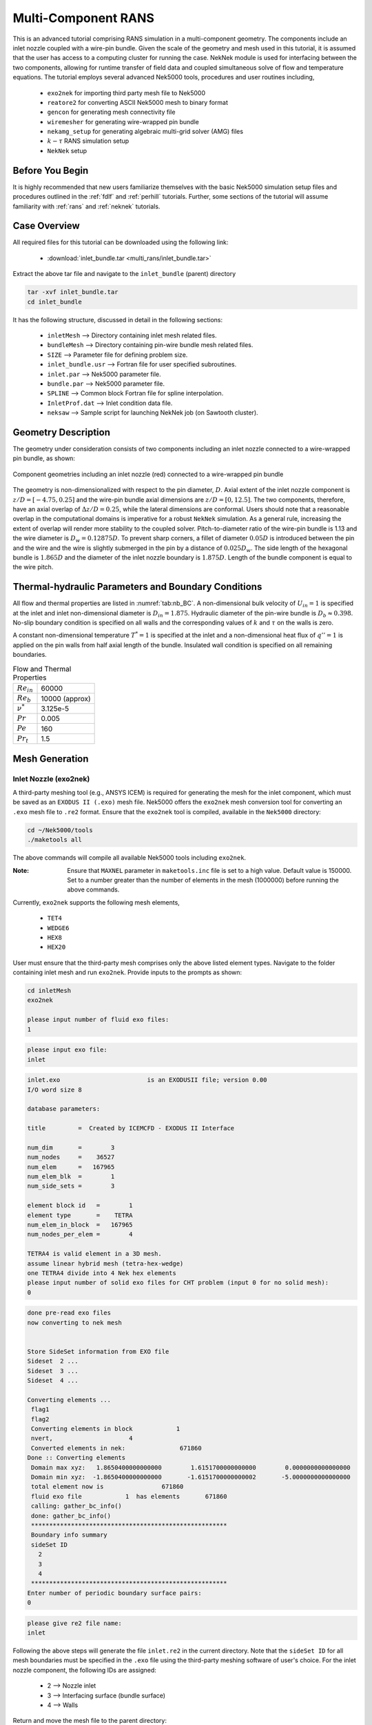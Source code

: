 .. _multi_rans:

-----------------------------------
Multi-Component RANS 
-----------------------------------

This is an advanced tutorial comprising RANS simulation in a multi-component geometry. The components
include an inlet nozzle coupled with a wire-pin bundle. Given the scale of the geometry and mesh used in this 
tutorial, it is assumed that the user has access to a computing cluster for running the case.
NekNek module is used for interfacing between the two components, allowing for runtime transfer of field data
and coupled simultaneous solve of flow and temperature equations. The tutorial employs several advanced 
Nek5000 tools, procedures and user routines including,

 * ``exo2nek`` for importing third party mesh file to Nek5000
 * ``reatore2`` for converting ASCII Nek5000 mesh to binary format
 * ``gencon`` for generating mesh connectivity file
 * ``wiremesher`` for generating wire-wrapped pin bundle
 * ``nekamg_setup`` for generating algebraic multi-grid solver (AMG) files
 * :math:`k-\tau` RANS simulation setup 
 *  ``NekNek`` setup

..........................
Before You Begin
..........................

It is highly recommended that new users familiarize themselves with the basic Nek5000 simulation
setup files and procedures outlined in the :ref:`fdlf` and :ref:`perhill` tutorials. Further, some 
sections of the tutorial will assume familiarity with :ref:`rans` and :ref:`neknek` tutorials.

..........................
Case Overview
..........................

All required files for this tutorial can be downloaded using the following link:

 * :download:`inlet_bundle.tar <multi_rans/inlet_bundle.tar>`

Extract the above tar file and navigate to the ``inlet_bundle`` (parent) directory

.. code-block:: console

	tar -xvf inlet_bundle.tar
	cd inlet_bundle
	
It has the following structure, discussed in detail in the following sections:

 * ``inletMesh`` --> Directory containing inlet mesh related files.
 * ``bundleMesh`` --> Directory containing pin-wire bundle mesh related files.
 * ``SIZE`` --> Parameter file for defining problem size.
 * ``inlet_bundle.usr`` --> Fortran file for user specified subroutines.
 * ``inlet.par`` --> Nek5000 parameter file.
 * ``bundle.par`` --> Nek5000 parameter file.
 * ``SPLINE`` --> Common block Fortran file for spline interpolation.
 * ``InletProf.dat`` --> Inlet condition data file.
 * ``neksaw`` --> Sample script for launching NekNek job (on Sawtooth cluster).
 

..............................
Geometry Description
..............................

The geometry under consideration consists of two components including an inlet nozzle connected to a
wire-wrapped pin bundle, as shown: 

.. _fig:sfr_geom:

.. figure:: multi_rans/geom.png
   :align: center
   :figclass: align-center

   Component geometries including an inlet nozzle (red) connected to a wire-wrapped pin bundle
   
The geometry is non-dimensionalized with respect to the pin diameter, :math:`D`. 
Axial extent of the inlet nozzle component is :math:`z/D=[-4.75,0.25]` and the wire-pin bundle axial dimensions
are :math:`z/D=[0,12.5]`.  The two components, therefore, have an axial overlap of :math:`\Delta z/D= 0.25`,
while the lateral dimensions are conformal. Users should note that a reasonable overlap in the computational domains is imperative for a 
robust ``NekNek`` simulation. As a general rule, increasing the extent of overlap will render more stability
to the coupled solver. Pitch-to-diameter ratio of the wire-pin bundle is 1.13 and the wire diameter is 
:math:`D_w=0.12875D`. To prevent sharp corners, a fillet of diameter :math:`0.05 D` is introduced between the 
pin and the wire and the wire is slightly submerged in the pin by a distance of :math:`0.025D_w`.
The side length of the hexagonal bundle is :math:`1.865D` and the diameter of the inlet nozzle boundary 
is :math:`1.875D`. Length of the bundle component is equal to the wire pitch.

.....................................................
Thermal-hydraulic Parameters and Boundary Conditions
.....................................................

All flow and thermal properties are listed in :numref:`tab:nb_BC`. A non-dimensional bulk velocity of 
:math:`U_{in}=1` is specified at the inlet and inlet non-dimensional diameter is :math:`D_{in}=1.875`.
Hydraulic diameter of the pin-wire bundle is :math:`D_b\approx 0.398`. No-slip boundary condition is 
specified on all walls and the corresponding values of :math:`k` and :math:`\tau` on the walls is zero.

A constant non-dimensional temperature :math:`T^*=1` is specified at the inlet and a non-dimensional heat flux
of :math:`q'' =1` is applied on the pin walls from half axial length of the bundle. Insulated wall condition
is specified on all remaining boundaries.

.. _tab:nb_BC:

.. table:: Flow and Thermal Properties 

   +----------------------------+--------------------------------+
   |:math:`Re_{in}`             |60000                           |
   +----------------------------+--------------------------------+
   |:math:`Re_{b}`              |10000 (approx)                  |
   +----------------------------+--------------------------------+
   |:math:`\nu^*`               |3.125e-5                        |
   +----------------------------+--------------------------------+
   |:math:`Pr`                  |0.005                           |
   +----------------------------+--------------------------------+
   |:math:`Pe`                  |160                             |
   +----------------------------+--------------------------------+
   |:math:`Pr_t`                |1.5                             |
   +----------------------------+--------------------------------+

..............................
Mesh Generation
.............................. 

########################
Inlet Nozzle (exo2nek)
########################

A third-party meshing tool (e.g., ANSYS ICEM) is required for generating the mesh for the inlet component,
which must be saved as an ``EXODUS II (.exo)`` mesh file. Nek5000 offers the ``exo2nek`` mesh conversion tool
for converting an ``.exo`` mesh file to ``.re2`` format. Ensure that the ``exo2nek`` tool is compiled, available
in the  ``Nek5000`` directory:

.. code-block:: console

	cd ~/Nek5000/tools
	./maketools all

The above commands will compile all available Nek5000 tools including ``exo2nek``. 

:Note:
	Ensure that ``MAXNEL`` parameter in ``maketools.inc`` file is set to a high value. Default value is 150000. 
	Set to a number greater than the number of elements in the mesh (1000000) before running the above commands.

Currently, ``exo2nek`` supports the following mesh elements,

 * ``TET4``
 * ``WEDGE6``
 * ``HEX8``
 * ``HEX20``

User must ensure that the third-party mesh comprises only the above listed element types. Navigate to the folder 
containing inlet mesh and run ``exo2nek``. Provide inputs to the prompts as shown:

.. code-block:: console
	
	cd inletMesh
	exo2nek
	
	please input number of fluid exo files: 
	1

.. code-block:: console

	please input exo file: 
	inlet
	
.. code-block:: console

	inlet.exo                        is an EXODUSII file; version 0.00
	I/O word size 8

	database parameters:

	title         =  Created by ICEMCFD - EXODUS II Interface                            

	num_dim       =        3
	num_nodes     =    36527
	num_elem      =   167965
	num_elem_blk  =        1
	num_side_sets =        3

	element block id   =        1
	element type       =    TETRA
	num_elem_in_block  =   167965
	num_nodes_per_elem =        4

	TETRA4 is valid element in a 3D mesh.
	assume linear hybrid mesh (tetra-hex-wedge)
	one TETRA4 divide into 4 Nek hex elements
	please input number of solid exo files for CHT problem (input 0 for no solid mesh): 
	0
	
.. code-block:: console

	done pre-read exo files
	now converting to nek mesh


	Store SideSet information from EXO file
	Sideset  2 ...
	Sideset  3 ...
	Sideset  4 ...

	Converting elements ...
	 flag1
	 flag2
	 Converting elements in block            1
	 nvert,                     4
	 Converted elements in nek:               671860
	Done :: Converting elements
	 Domain max xyz:   1.8650400000000000        1.6151700000000000        0.0000000000000000
	 Domain min xyz:  -1.8650400000000000       -1.6151700000000002       -5.0000000000000000
	 total element now is                671860
	 fluid exo file            1  has elements       671860
	 calling: gather_bc_info()
	 done: gather_bc_info()
	 ******************************************************
	 Boundary info summary
	 sideSet ID
           2
           3
           4
	 ******************************************************
	Enter number of periodic boundary surface pairs: 
	0
	

.. code-block:: console

	please give re2 file name: 
	inlet
	
Following the above steps will generate the file ``inlet.re2`` in the current directory. Note that the 
``sideSet ID`` for all mesh boundaries must be specified in the ``.exo`` file using the third-party 
meshing software of user's choice. For the inlet nozzle component, the following IDs are assigned:

 * 2 --> Nozzle inlet
 * 3 --> Interfacing surface (bundle surface)
 * 4 --> Walls

Return and move the mesh file to the parent directory:

.. code-block:: console

	cd ../
	mv inletMesh/inlet.re2 .

#############################
Wire-pin Bundle (wiremesher)
#############################

To generate the pin-wire bundle mesh, navigate to the ``wireMesh`` folder:

.. code-block:: console

	cd wireMesh
	
It contains two sub-directories, viz., ``wire2nek`` and ``matlab``. Input parameters for the meshing 
script are specified in the header of the ``matlab/wire_mesher.m`` file, as shown:

.. code-block:: console

	% Mesh parameters %%%%%%%%%%%%%%%%%%%%%%%%%%%%%%%%%%%%%%%%%%%%%%%%%%%%%%%%%
	D    = 8.00;           % pin diameter  (mm)
	P    = 9.04;           % pin pitch
	Dw   = 1.03;           % wire diameter (mm)
	Df   = 0.4;            % fillet diameter (mm) (making this too small can cause bad elements)
	H    = 100.0;            % wire pitch (mm)
	T    = 0.05*Dw         % trimmed off of wire (mm) (cuts off the tip of the wire)
	S    = 0.025*Dw;       % Wire submerged (mm) (how sunken in the wire is into the pin)
	Adjust = 1;            % if 1, Adjust flattness of wire when away from pins (if trimmed is on, only trim when wire passes pin)
	iFtF   = 0;            % if 1, add layer next to outer can
	G  = 0.0525;           % gap between wire and wall (mm)
	FtF_rescale = 1.0086;  % rescaling of outer FtF, the difference is given by an additional mesh layer - MUST BE BIGGER THAN 1
	ne=2;                  % Number of edge pins. e.g., ne=3 for 19 pin assembly. MINIMUM is 2
	Col=12;                % Number of columns per block (5 or 6 blocks surround each pin)
	Row=3;                 % Number of rows per block (2 blocks fit between neighboring pins)
	Rowdist=[65 30 5];     % distribution of elements in the row (for creating boundary layer)
	Lay=20;                % Number of layers for 60 degree turn (this should be a reasonable number - above 10, tested typically for ~20)
	rperiodic=1.0;         % Less than zero if periodic, Greater than zero if inlet/outlet
	ipolar=0.25*(D/H)*360. % Starting polar orientation of wire (in degrees)

All input variables are suitably annotated in the above code snippet. Although all input dimensions shown are in ``mm``, the 
script eventually produces the wiremesh in non-dimensional units, normalized with pin diameter ``D``. It will usually
take some heuristic experimentation to specify optimum parameters based on user requirements (such as resolution,
number of elements) and to ensure that the mesh does not have Jacobian related errors. Critical parameters, that 
control the mesh resolution and contribute towards a successful mesh, include: 

 * ``Df`` --> Higher fillet diameter will be less likely to cause any errors and produce a smoother mesh. Should be adjusted to a reasonable value.
 * ``T`` --> Trims off a portion of the wire to avoid pinching between the wire and neighboring pin. Typically set to ``0.05*Dw``.
 * ``S`` --> Submerges the wire slightly into the pin to avoid sharp corners. Typically set to ``0.025*Dw``.
 * ``Adjust`` --> Ensures trimming only occurs if wire passes neighboring pins. Typically set to 1.
 * ``iFtF`` --> (Deprecated) Adds a layer next to outer wall. Set to 0.
 * ``FtF_rescale`` --> (Deprecated) Inactive if ``iFtF=0``. 
 * ``G`` --> Controls gap between peripheral wire and outer wall. Adjust to needed value.
 * ``ne`` --> controls the number of pins in the radial direction. ``ne=2`` will produce a bundle with 7 pins, ``ne=3`` will produce 19 pins, and so on. 
 * ``Col`` --> Controls the resolution in the azimuthal direction.
 * ``Row`` --> Controls the resolution in radial direction. 
 * ``Rowdist`` --> Controls layer width distribution percentage in radial direction, from interior to pin wall. Must add up to 100 and entries must be equal to ``Row``.
 * ``Lay`` --> Controls resolution in axial direction. Specifies number of axial elements in length equal to 60 degree rotation of wire.  

The mesher is initiated by simply running the ``doall_binary`` bash file. Ensure that both Matlab and Python 
(tested with Python 3.8) are active before launching the script and that Fortran compilers are available. 

.. code-block:: console

	./doall_binary
	
The script can take a while to complete. Upon completion it generates ``wire_out.rea`` mesh file, which is the 
ASCII mesh file for Nek5000. Convert this into the binary format by running ``reatore2`` tool. Follow the prompts:

.. code-block:: console

	Input .rea name:
	wire_out
	
.. code-block:: console

	Input .rea/.re2 output name:
	bundle
	
We finally obtain the ``bundle.re2`` file which contains the pin-wire bundle mesh for Nek5000 run. Boundary IDs
are assigned by the wire mesher as:

 * 1 --> Fuel pin walls
 * 2 --> Bundle hexagonal (outer) walls
 * 3 & 4 --> Axial end surfaces

Return and move the mesh file to the parent directory:

.. code-block:: console

	cd ../
	mv bundleMesh/bundle.re2 .
 
####################################
Generating Connectivity file (.co2)
####################################

After generating the mesh files for both components, it is necessary to generate the corresponding connectivity files
using ``gencon`` tool. Note that using ``gencon`` tool instead of ``genmap``, which generates  map (``.ma2``) file, is the 
recommended procedure for large meshes. See :ref:`build_pplist` for details. 

Users must specify ``PPLIST=PARRSB`` in ``makenek`` file (location: Nek5000/bin/makenek) which instructs Nek5000
to partition the mesh during run-time and requires ``.co2`` file instead of ``.ma2`` for running the case. 

Run ``gencon`` from the parent folder for each mesh file. Users will be prompted to specify the mesh file name and tolerance.
Use 0.01 for inlet and 0.2 (default) for bundle mesh:

.. code-block:: console

	Input .rea / .re2 name:
	inlet
	reading inlet.re2                                                                   
	Input mesh tolerance (default 0.2):
	0.01
	
.. code-block:: console

	Input .rea / .re2 name:
	bundle
	reading bundle.re2                                                                   
	Input mesh tolerance (default 0.2):
	0.2
	
The above will generate ``inlet.co2`` and ``bundle.co2`` connectivity files, respectively.

.........................................
Parameter File (.par)
.........................................

``NEKNEK`` requires separate ``.par`` file for each of the components. The files are included in the parent folder and shown below:

.. code-block:: console

	#
	# nek parameter file - inlet.par
	#
	[GENERAL]
	#startFrom = inlet.fld
	stopAt = numSteps
	numSteps = 20000
	dt = 1.0e-5
	writeInterval = 5000
	timeStepper = BDF2
	#targetCFL=4.0
	#extrapolation = OIFS

	[PROBLEMTYPE]
	variableProperties = yes
	stressFormulation = yes

	[PRESSURE]
	preconditioner = semg_amg
	residualTol = 1.0e-5
	residualProj = yes

	[VELOCITY]
	density = 1.0
	viscosity = -32000.0
	residualTol = 1.0e-6

	[TEMPERATURE]
	solver = none
	rhoCp = 1.0
	conductivity = -160.0
	residualTol = 1.0e-6

	[SCALAR01] 
	density = 1.0
	diffusivity = -32000.0
	residualTol = 1.0e-6

	[SCALAR02] 
	density = 1.0
	diffusivity = -32000.0
	residualTol = 1.0e-6

.. code-block:: console

	#
	# nek parameter file - bundle.par
	#
	[GENERAL]
	#startFrom = bundle.fld
	stopAt = numSteps
	numSteps = 20000
	dt = 1.0e-5
	writeInterval = 5000
	timeStepper = BDF2
	#targetCFL = 4.0
	#extrapolation = OIFS

	[PROBLEMTYPE]
	variableProperties = yes
	stressFormulation = yes

	[PRESSURE]
	preconditioner = semg_amg
	residualTol = 1.0e-5
	residualProj = yes

	[VELOCITY]
	density = 1.0
	viscosity = -32000.0
	residualTol = 1.0e-6

	[TEMPERATURE]
	solver = none
	rhoCp = 1.0
	conductivity = -160.0
	residualTol = 1.0e-6

	[SCALAR01] 
	density = 1.0
	diffusivity = -32000.0
	residualTol = 1.0e-6

	[SCALAR02] 
	density = 1.0
	diffusivity = -32000.0
	residualTol = 1.0e-6
	
Both parameter files are identical, except for one important difference. If the user wants to restart the case from
any given time, separate restart file names should be specified to the ``startFrom`` parameter. It is critical that the
properties and time step size are identical for both ``.par`` files.

Note that given the large size of meshes, the ``preconditioner`` must be set to ``semg_amg``. This invokes the algebraic
multigrid solver for pressure instead of the default ``XXT`` solver.

Further details on all parameters of ``.par`` file can be found :ref:`here <case_files_par>`.
 
.........................................
User Routines (.usr file)
......................................... 

Basics of the required setup routines for a NekNek simulation can be found in the :ref:`neknek` turorial, while for a RANS simulation
in the :ref:`rans` tutorial. Although this section decribes all user routines required for a NekNek RANS simulation in detail, 
a comprehensive understanding of routines from these simpler cases is recommended before proceeding.

Following headers are required at the beginning of ``.usr`` file for loading RANS related subroutines:

.. code-block:: console

	include "experimental/rans_komg.f"
	include "experimental/rans_wallfunctions.f"

``NekNek`` related parameters are specified in ``usrdat`` routine:

.. code-block:: console

	subroutine usrdat() 
	include 'SIZE'
	include 'TOTAL'

	!   ngeom - parameter controlling the number of iterations,
	!   set to ngeom=2 by default (no iterations) 
	!   One could change the number of iterations as
	ngeom = 2

	!   ninter - parameter controlling the order of interface extrapolation for neknek,
	!   set to ninter=1 by default
	!   Caution: if ninter greater than 1 is chosen, ngeom greater than 2 
	!   should be used for stability
	ninter = 1
	
	nfld_neknek=7 !velocity+pressure+t+sc1+sc2 

	return
	end
	
``ngeom`` specifies the number of overlapping Schwarz-like iterations, while ``ninter`` controls the time 
extrapolation order of boundary conditions of the overlapping interface. ``ninter=1`` is unconditionally 
stable, while a higher temporal order will typically require more iterations for stability (``ngeom>2``). 
For computational savings, we maintain first order temporal extrapolation for this tutorial. 
``nfld_neknek`` specifies the number of total field arrays that are transferred between the two meshes 
and must be equal to 7 for 3D RANS cases (3 velocity, 1 pressure and 3 scalar field arrays - temperature,
:math:`k` and :math:`\tau`).

:Note:
	Ensure that proper common block headers are included in subroutines. ``NEKNEK`` header is required 
	for routines where ``idsess`` needs to be accessed, as shown below.
	
Boundary Condition specification and RANS initialization is performed in ``usrdat2``:

.. code-block:: console

	subroutine usrdat2()
	implicit none
	include 'SIZE'
	include 'TOTAL'
	include 'NEKNEK'

	real wd
	common /walldist/ wd(lx1,ly1,lz1,lelv)

	common /rans_usr/ ifld_k, ifld_omega, m_id
	integer ifld_k,ifld_omega, m_id

	integer w_id,imid,i
	real coeffs(30) !array for passing your own coeffs
	logical ifcoeffs
    
	integer ifc,iel,id_face
	
	if(idsess.eq.0)then              !BCs for inlet mesh
	  do iel=1,nelt
	  do ifc=1,2*ndim
	     id_face = bc(5,ifc,iel,1)
	     if (id_face.eq.2) then      !inlet
		 cbc(ifc,iel,1) = 'v  '
		 cbc(ifc,iel,2) = 't  '
		 cbc(ifc,iel,3) = 't  '
		 cbc(ifc,iel,4) = 't  '
	     elseif (id_face.eq.3) then  !interface
		 cbc(ifc,iel,1) = 'int'
		 cbc(ifc,iel,2) = 'int'
		 cbc(ifc,iel,3) = 'int'
		 cbc(ifc,iel,4) = 'int'
	     elseif (id_face.eq.4) then  !walls
		 cbc(ifc,iel,1) = 'W  '
		 cbc(ifc,iel,2) = 'I  '
		 cbc(ifc,iel,3) = 't  '
		 cbc(ifc,iel,4) = 't  '
	     endif
	  enddo
	  enddo
	else                             !BCs for pin-wire bundle mesh
	  do iel=1,nelt
	  do ifc=1,2*ndim
	     id_face = bc(5,ifc,iel,1)
	     if (id_face.eq.3) then      !interface 
		 cbc(ifc,iel,1) = 'int'
		 cbc(ifc,iel,2) = 'int'
		 cbc(ifc,iel,3) = 'int'
		 cbc(ifc,iel,4) = 'int'
	     elseif (id_face.eq.4) then  !outlet 
		 cbc(ifc,iel,1) = 'O  '
		 cbc(ifc,iel,2) = 'O  '
		 cbc(ifc,iel,3) = 'O  '
		 cbc(ifc,iel,4) = 'O  '
	     elseif (id_face.eq.1) then  !pin walls
		 cbc(ifc,iel,1) = 'W  '
		 cbc(ifc,iel,2) = 'f  '
		 cbc(ifc,iel,3) = 't  '
		 cbc(ifc,iel,4) = 't  '
	     elseif (id_face.eq.2) then  !outer walls
		 cbc(ifc,iel,1) = 'W  '
		 cbc(ifc,iel,2) = 'I  '
		 cbc(ifc,iel,3) = 't  '
		 cbc(ifc,iel,4) = 't  '
	     endif
	  enddo
	  enddo
	endif
	
	! RANS initialization
	ifld_k     = 3 
	ifld_omega = 4
	ifcoeffs=.false.

	m_id = 4 ! non-regularized standard k-tau
	w_id = 2 ! distf (coordinate difference, provides smoother function)

	call rans_init(ifld_k,ifld_omega,ifcoeffs,coeffs,w_id,wd,m_id)

	return
	end

``NekNek`` solver launches two Nek5000 sessions simultaneously and field data transfer is performed between the
two sessions after each time iteration. Each session is assigned a unique id, stored in the variable ``idsess``.
Here, ``idsess=0`` is assigned to the inlet component solve and ``idsess=1`` to bundle component. Boundary 
conditions are assigned using this variable for each component, as shown above. 

Recall the boundary IDs assigned to each component, described in the preceding section. Character codes
for different boundary conditions are stored in the ``cbc`` array. Their detailed description can be found in
:ref:`boundary-conditions`. For each component, the nested loops go through all elements and their faces and
populates ``cbc`` array for all fields based on mesh assigned boundary IDs. Note that ``int`` boundary condition
must be assigned to the overlapping surfaces on the inlet and bundle components. ``int`` condition is replaced 
internally with Dirichlet boundary conditions subsequently by Nek5000. Insulated 

With regards to RANS initialization; ``m_id=4`` selects the :math:`k-\tau` RANS model and ``w_id=2`` selects the
wall distance computing algorithm. :math:`k` and :math:`\tau` fields are stored in the 3rd and 4th index, respectively, 
specified with ``ifld_k`` and ``ifld_omega``. Set ``ifcoeffs`` to ``.true.`` only if user specified RANS coefficients
are required. For details on the RANS related parameters, refer :ref:`rans` tutorial.  

:Note:
	``rans_init`` must be called after populating ``cbc`` array

For RANS simulation, diffusion coefficients are assigned in the ``uservp`` routine. The routine used here remains 
nearly identical to the :ref:`rans` tutorial:

.. code-block:: console

	subroutine uservp (ix,iy,iz,eg)
	implicit none
	include 'SIZE'
	include 'TOTAL'
	include 'NEKUSE'

	integer ix,iy,iz,e,eg
	
	common /rans_usr/ ifld_k, ifld_omega, m_id
	integer ifld_k,ifld_omega, m_id
	
	real rans_mut,rans_mutsk,rans_mutso,rans_turbPrandtl
	real mu_t,Pr_t

	e = gllel(eg)

	Pr_t=1.5 !rans_turbPrandtl()
	mu_t=rans_mut(ix,iy,iz,e)

	utrans = cpfld(ifield,2)
	if(ifield.eq.1) then
		udiff = cpfld(ifield,1)+mu_t
	elseif(ifield.eq.2) then
		udiff = cpfld(ifield,1)+mu_t*cpfld(ifield,2)/(Pr_t*cpfld(1,2))
	elseif(ifield.eq.ifld_k) then  
		udiff = cpfld(1,1)+rans_mutsk(ix,iy,iz,e)
	elseif(ifield.eq.ifld_omega) then  
		udiff = cpfld(1,1)+rans_mutso(ix,iy,iz,e)
	endif

	return
	end

Only turbulent Prandtl number is changed to ``Pr_t=1.5`` for this tutorial. This value is more appropriate for 
molten sodium salts as compared to the default value of 0.85 (for air), which is assigned through ``rans_turbPrandtl()`` 
function call.

Source terms for the temperature and scalar equations are assigned through ``userq``. The routine here is identical
to the basic :ref:`rans` case:

.. code-block:: console

	subroutine userq  (ix,iy,iz,ieg)
	implicit none
	include 'SIZE'
	include 'TOTAL'
	include 'NEKUSE'

	common /rans_usr/ ifld_k, ifld_omega, m_id
	integer ifld_k,ifld_omega, m_id

	real rans_kSrc,rans_omgSrc
	real rans_kDiag,rans_omgDiag

	integer ie,ix,iy,iz,ieg
	ie = gllel(ieg)

	if(ifield.eq.2) then
		qvol = 0.0 
		avol = 0.0
	elseif(ifield.eq.ifld_k) then
		qvol = rans_kSrc  (ix,iy,iz,ie)
		avol = rans_kDiag (ix,iy,iz,ie)
	elseif(ifield.eq.ifld_omega) then
		qvol = rans_omgSrc (ix,iy,iz,ie)
		avol = rans_omgDiag(ix,iy,iz,ie)
	endif
	
	return
	end
	
Note that either component does not have any volumetric source heat source and hence ``qvol=0`` for ``ifield .eq. 2``.

Initial conditions are specified in ``useric``. Similar values are assigned to both components and thus, the routine
implementation is straightforward. Temperature is initalized to 1 for both components.

.. code-block:: console

	subroutine useric (ix,iy,iz,eg)
	implicit none
	include 'SIZE'
	include 'TOTAL'
	include 'NEKUSE'

	integer ix,iy,iz,e,eg
	
	common /rans_usr/ ifld_k, ifld_omega, m_id
	integer ifld_k,ifld_omega, m_id
	
	e = gllel(eg)

	ux   = 0.0
	uy   = 0.0
	uz   = 1.0
	temp = 1.0

	if(ifield.eq.2) temp = 1.0
	if(ifield.eq.ifld_k) temp = 0.01
	if(ifield.eq.ifld_omega) temp = 0.2

	return
	end

Boundary conditions are assigned in ``userbc``. For the inlet component, inlet conditions are assigned using data
generated from RANS simulation in a pipe with idential diameter as the inlet surface. The data is stored in the 
``InletProf.dat`` file which contains axial velocity, :math:`k` and :math:`\tau` information as a function of
radial wall distance. Two plugin subroutines are required, which perform spline interpolation of the data to the 
inlet surface, viz., ``getInletProf`` and ``init_prof``. These are provided for the user in the ``inlet_bundle.usr``
file and can be used without modification. The usage is shown below:
 
.. code-block:: console

	subroutine userbc (ix,iy,iz,iside,eg)
	implicit none
	include 'SIZE'
	include 'TOTAL'
	include 'NEKUSE'
	include 'NEKNEK'
	
	integer ix,iy,iz,iside,eg,e
	
	real wd
	common /walldist/ wd(lx1,ly1,lz1,lelv)
	
	common /rans_usr/ ifld_k, ifld_omega, m_id
	integer ifld_k,ifld_omega, m_id
	
	real uin,kin,tauin,wdist
	real din,zmid
	
	integer id_face
	
	integer icalld
	save icalld
	data icalld /0/
	
	e = gllel(eg)
	
	if(icalld.eq.0)then
	  call getInletProf                      !Initialize spline routine
	  icalld = 1
	endif

	ux = 0.0
	uy = 0.0
	
	id_face = bc(5,iside,e,1)
	
	! Inlet condition
	if(idsess.eq.0 .and. id_face.eq.2)then
	  din = 1.875                            !Inlet diameter
	  wdist = min(wd(ix,iy,iz,e),din/2.)     !Wall distance
	  call init_prof(wdist,uin,kin,tauin)    !Spline interpolation from InletProf.dat
	  uz = uin
	  if(ifield.eq.2)temp = 1.0
	  if(ifield.eq.ifld_k)temp = kin
	  if(ifield.eq.ifld_omega)temp = tauin
	endif
	
	! Heat flux on walls
	if(ifield.eq.2)then
	  if(idsess.eq.0)then
	    flux = 0.0
	  else
	    zmid = 12.5/2.0
	    flux=0.0
	      if(id_face.eq.1)then               !Pin walls
	        flux = 0.5*(1.0+tanh(2.0*PI*(zm1(ix,iy,iz,e)-zmid)))
	      endif
	  endif
	endif
	
	return
	end
	
Note that the diameter of the inlet surface is ``din=1.875``. Spline interpolation routine, ``init_prof``, requires
the wall distance array, ``wd``, which is populated in ``usrdat2`` (in ``rans_init`` call). The distance should be
limited to inlet radius to avoid spline from extrapolating. Inlet component is identified with ``idsess.eq.0`` and
inlet surface with its boundary ID, ``id_face.eq.2``.

Temperature flux must also be assigned in ``userbc`` on the pin surface walls. As mentioned earlier, non-dimensional
unit heat flux is assigned from half axial length of the bundle (``zmid``). A smoothed flux profile is imposed using
``tanh`` step function as shown. Flux on all remaining walls is zero. 
 
..............................
SIZE file
..............................

The ``SIZE`` file used for this tutorial is inlcuded in the provided tar file. The user needs to ensure that the
auxiliary fields specified in the SIZE file is at minimum ``ldimt=3`` for RANS. Further, ``nsessmax`` must be
set to 2 for ``NEKNEK`` simulation. Other details on the contents of the ``SIZE`` file can be found 
:ref:`here<case_files_SIZE>`.

..............................
Compilation and Running
..............................

Compile from the parent directory with the usual command ``makenek``. 

A sample script for running the case on a cluster computing environment is included in the tar file (``neksaw``). 
The command in the script that launches the ``NEKNEK`` job is

.. code-block:: console

	neknek inlet bundle $((ntpn*nodes/2)) $((ntpn*nodes/2))
	
Here, ``nodes`` variable is the user input on number of nodes. ``ntpn`` is the number of processors per node. First two
parameters are the names of the component meshes and the following two parameters specify the number of total threads
used for each session, respectively. We use equal number of threads for this turorial, but the user may modify the
distribution of threads as needed. The script can be adopted suitably for the cluster being used. On Sawtooth cluster, 
the script is launched as follows:

.. code-block:: console 
	
	./neksaw inlet_bundle 40 4 30
	
The above runs ``NEKNEK`` job on 40 nodes (20 dedicated to each session) for 4 hours and 30 minutes. Remember to specify
the project name before launching, assigned to ``prj`` variable in the script.

On the first run, Nek5000 will generate files for setting up the AMG (algebraic multi-grid) solver with the suffix
``amgdmp_p.dat``, ``amgdmp_i.dat`` and ``amgdmp_j.dat`` for each component. Run the ``nekamg_setup`` tool to 
create the setup files. The prompts will appear as shown:

.. code-block:: console

	Enter name prefix of input file(s):
	inlet
	
.. code-block:: console

	Choose a coarsening method. Available options are:
	- 3: Ruege-Stuben,
	- 6: Falgout (default),
	- 8: PMIS,
	- 10: HMIS,
	Choice:
	10

.. code-block:: console

	Choose an interpolation method. Available options are:
	- 0: classical modified interpolation,
	- 6: extended + i interpolation (default),
	Choice:
	0

User may choose any of the coarsening solver and interpolation methods available which succeffully converges.
For this tutorial we choose HMIS and classical interpolation for both components. 

.. code-block:: console
	
	Enter smoother tolerance [0.5]:
	0.9
	
Repeat the steps for the bundle component. Upon completion three files will be written containing AMG matrices.

On the next run, Nek5000 will run normally and the user may proceed with the simulation.

..............................
Helpful Tips
..............................

The following tips may be helpful to make the simulations tractable:

 * Commence with a small time step size and high viscosity value (low Re) to stabilize the pressure solver
   during initial transients.
 * Accelerate the simulation by running standalone case for inlet component, allowing flow to evolve 
   before using ``NEKNEK`` solver for coupled simulation. Replace the ``int`` boundary condition with ``O`` (outlet)
   for the inlet component. The standalone case setup, if opted for, is left to the user as an exercise.
 * Use OIFS solver to run the simulation at larger time steps (CFL>1). This requires the following entries in the ``.par``
   file:
 
.. code-block:: console
	
	targetCFL=4.0
	extrapolation = OIFS
	
It is necessary to specify target CFL for the OIFS solver to prescribe the number of extrapolation iterations.


..............................
Results
..............................
   

